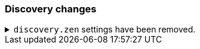 [discrete]
[[breaking_80_discovery_changes]]
=== Discovery changes

//NOTE: The notable-breaking-changes tagged regions are re-used in the
//Installation and Upgrade Guide

//tag::notable-breaking-changes[]

// end::notable-breaking-changes[]


.`discovery.zen` settings have been removed.
[%collapsible]
====
*Details* +
All settings under the `discovery.zen` namespace, which existed only for BWC reasons in 7.x,
are no longer supported. In particular, this includes:

- `discovery.zen.minimum_master_nodes`
- `discovery.zen.no_master_block`
- `discovery.zen.hosts_provider`
- `discovery.zen.publish_timeout`
- `discovery.zen.commit_timeout`
- `discovery.zen.publish_diff.enable`
- `discovery.zen.ping.unicast.concurrent_connects`
- `discovery.zen.ping.unicast.hosts.resolve_timeout`
- `discovery.zen.ping.unicast.hosts`
- `discovery.zen.ping_timeout`
- `discovery.zen.unsafe_rolling_upgrades_enabled`
- `discovery.zen.fd.connect_on_network_disconnect`
- `discovery.zen.fd.ping_interval`
- `discovery.zen.fd.ping_timeout`
- `discovery.zen.fd.ping_retries`
- `discovery.zen.fd.register_connection_listener`
- `discovery.zen.join_retry_attempts`
- `discovery.zen.join_retry_delay`
- `discovery.zen.join_timeout`
- `discovery.zen.max_pings_from_another_master`
- `discovery.zen.send_leave_request`
- `discovery.zen.master_election.wait_for_joins_timeout`
- `discovery.zen.master_election.ignore_non_master_pings`
- `discovery.zen.publish.max_pending_cluster_states`

*Impact* +
Discontinue use of the `discovery.zen` settings. Specifying these settings in
`elasticsearch.yml` will result in an error on startup.
====
